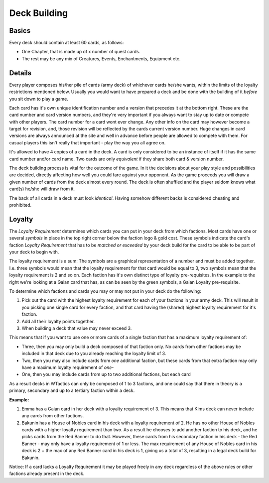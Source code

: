 Deck Building
=============

Basics
------

Every deck should contain at least 60 cards, as follows:

-  One Chapter, that is made up of x number of quest cards.
-  The rest may be any mix of Creatures, Events, Enchantments, Equipment
   etc.

Details
-------

Every player composes his/her pile of cards (army deck) of whichever
cards he/she wants, within the limits of the loyalty restrictions
mentioned below. Usually you would want to have prepared a deck and be
done with the building of it *before* you sit down to play a game.

Each card has it's own unique identification number and a version that
precedes it at the bottom right. These are the card number and card
version numbers, and they're very important if you always want to stay
up to date or compete with other players. The card number for a card
wont ever change. Any other info on the card may however become a target
for revision, and, those revision will be reflected by the cards current
version number. Huge changes in card versions are always announced at
the site and well in advance before people are allowed to compete with
them. For casual players this isn't really that important - play the way
you all agree on.

It's allowed to have 4 copies of a card in the deck. A card is only
considered to be an instance of itself if it has the same card number
and/or card name. Two cards are only *equivalent* if they share both
card & version number.

The deck building process is vital for the outcome of the game. In it
the decisions about your play style and possibilities are decided,
directly affecting how well you could fare against your opponent. As the
game proceeds you will draw a given number of cards from the deck almost
every round. The deck is often shuffled and the player seldom knows what
card(s) he/she will draw from it.

The back of all cards in a deck must look *identical*. Having somehow
different backs is considered cheating and prohibited.

Loyalty
-------

|rules card event| The *Loyalty Requirement* determines which
cards you can put in your deck from which factions. Most cards have one
or several *symbols* in place in the top right corner below the faction
logo & gold cost. These symbols indicate the card's faction *Loyalty
Requirement* that has to be *matched or exceeded* by your deck build for
the card to be able to be part of your deck to begin with.

The loyalty requirement is a sum: The symbols are a graphical
representation of a number and must be added together. I.e. three
symbols would mean that the loyalty requirement for that card would be
equal to 3, two symbols mean that the loyalty requirement is 2 and so
on. Each faction has it's own distinct type of loyalty pre-requisites.
In the example to the right we're looking at a Gaian card that has, as
can be seen by the green symbols, a Gaian Loyalty pre-requisite.

To determine which factions and cards you may or may not put in your
deck do the following:

#. Pick out the card with the highest loyalty requirement for each of
   your factions in your army deck. This will result in you picking one
   single card for every faction, and that card having the (shared)
   highest loyalty requirement for it's faction.
#. Add all their loyalty points together.
#. When building a deck that value may never exceed 3.

This means that if you want to use one or more cards of a single faction
that has a maximum loyalty requirement of:

-  Three, then you may only build a deck composed of that faction only.
   No cards from other factions may be included in that deck due to you
   already reaching the loyalty limit of 3.
-  Two, then you may also include cards from *one* additional faction,
   but these cards from that extra faction may only have a maximum
   loyalty requirement of *one*-
-  One, then you may include cards from up to two additional factions,
   but each card

As a result decks in WTactics can only be composed of 1 to 3 factions,
and one could say that there in theory is a primary, secondary and up to
a tertiary faction within a deck.

**Example:**

#. Emma has a Gaian card in her deck with a loyalty requirement of 3.
   This means that Kims deck can never include any cards from other
   factions.
#. Bakunin has a House of Nobles card in his deck with a loyalty
   requirement of 2. He has no other House of Nobles cards with a higher
   loyalty requirement than two. As a result he chooses to add another
   faction to his deck, and he picks cards from the Red Banner to do
   that. However, these cards from his secondary faction in his deck -
   the Red Banner - may only have a loyalty requirement of 1 or less.
   The max requirement of any House of Nobles card in his deck is 2 +
   the max of any Red Banner card in his deck is 1, giving us a total of
   3, resulting in a legal deck build for Bakunin.

Notice: If a card lacks a Loyalty Requirement it may be played freely in
any deck regardless of the above rules or other factions already present
in the deck.

.. |rules card event| image:: images/Rules_Card_Event.png
